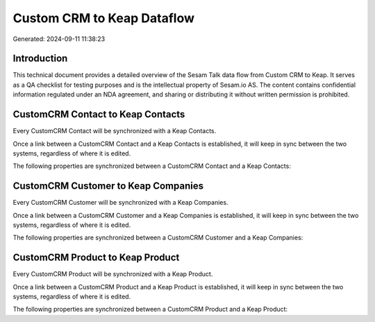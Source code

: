 ===========================
Custom CRM to Keap Dataflow
===========================

Generated: 2024-09-11 11:38:23

Introduction
------------

This technical document provides a detailed overview of the Sesam Talk data flow from Custom CRM to Keap. It serves as a QA checklist for testing purposes and is the intellectual property of Sesam.io AS. The content contains confidential information regulated under an NDA agreement, and sharing or distributing it without written permission is prohibited.

CustomCRM Contact to Keap Contacts
----------------------------------
Every CustomCRM Contact will be synchronized with a Keap Contacts.

Once a link between a CustomCRM Contact and a Keap Contacts is established, it will keep in sync between the two systems, regardless of where it is edited.

The following properties are synchronized between a CustomCRM Contact and a Keap Contacts:

.. list-table::
   :header-rows: 1

   * - CustomCRM Contact Property
     - Keap Contacts Property
     - Keap Data Type


CustomCRM Customer to Keap Companies
------------------------------------
Every CustomCRM Customer will be synchronized with a Keap Companies.

Once a link between a CustomCRM Customer and a Keap Companies is established, it will keep in sync between the two systems, regardless of where it is edited.

The following properties are synchronized between a CustomCRM Customer and a Keap Companies:

.. list-table::
   :header-rows: 1

   * - CustomCRM Customer Property
     - Keap Companies Property
     - Keap Data Type


CustomCRM Product to Keap Product
---------------------------------
Every CustomCRM Product will be synchronized with a Keap Product.

Once a link between a CustomCRM Product and a Keap Product is established, it will keep in sync between the two systems, regardless of where it is edited.

The following properties are synchronized between a CustomCRM Product and a Keap Product:

.. list-table::
   :header-rows: 1

   * - CustomCRM Product Property
     - Keap Product Property
     - Keap Data Type


